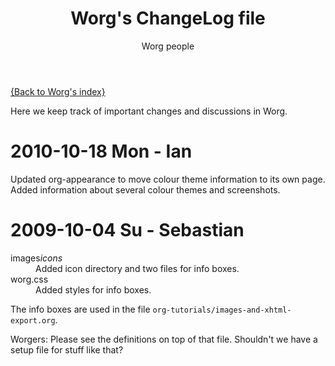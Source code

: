# -*- mode: fundamental -*-
#+OPTIONS:    H:3 num:nil toc:t \n:nil ::t |:t ^:t -:t f:t *:t tex:t d:(HIDE) tags:not-in-toc
#+STARTUP:    align fold nodlcheck hidestars oddeven lognotestate
#+SEQ_TODO:   TODO(t) INPROGRESS(i) WAITING(w@) | DONE(d) CANCELED(c@)
#+TAGS:       Write(w) Update(u) Fix(f) Check(c)
#+TITLE:      Worg's ChangeLog file
#+AUTHOR:     Worg people
#+EMAIL:      mdl AT imapmail DOT org
#+LANGUAGE:   en
#+PRIORITIES: A C B
#+CATEGORY:   worg

# This file is the default header for new Org files in Worg.  Feel free
# to tailor it to your needs.

[[file:index.org][{Back to Worg's index}]]

Here we keep track of important changes and discussions in Worg.

* 2010-10-18 Mon - Ian
Updated org-appearance to move colour theme information to its own
page. Added information about several colour themes and screenshots.

* 2009-10-04 Su - Sebastian

  * images/icons/ :: Added icon directory and two files for info boxes.
  * worg.css :: Added styles for info boxes.

  The info boxes are used in the file =org-tutorials/images-and-xhtml-export.org=.

  Worgers:
  Please see the definitions on top of that file. Shouldn't we have a setup file
  for stuff like that?

